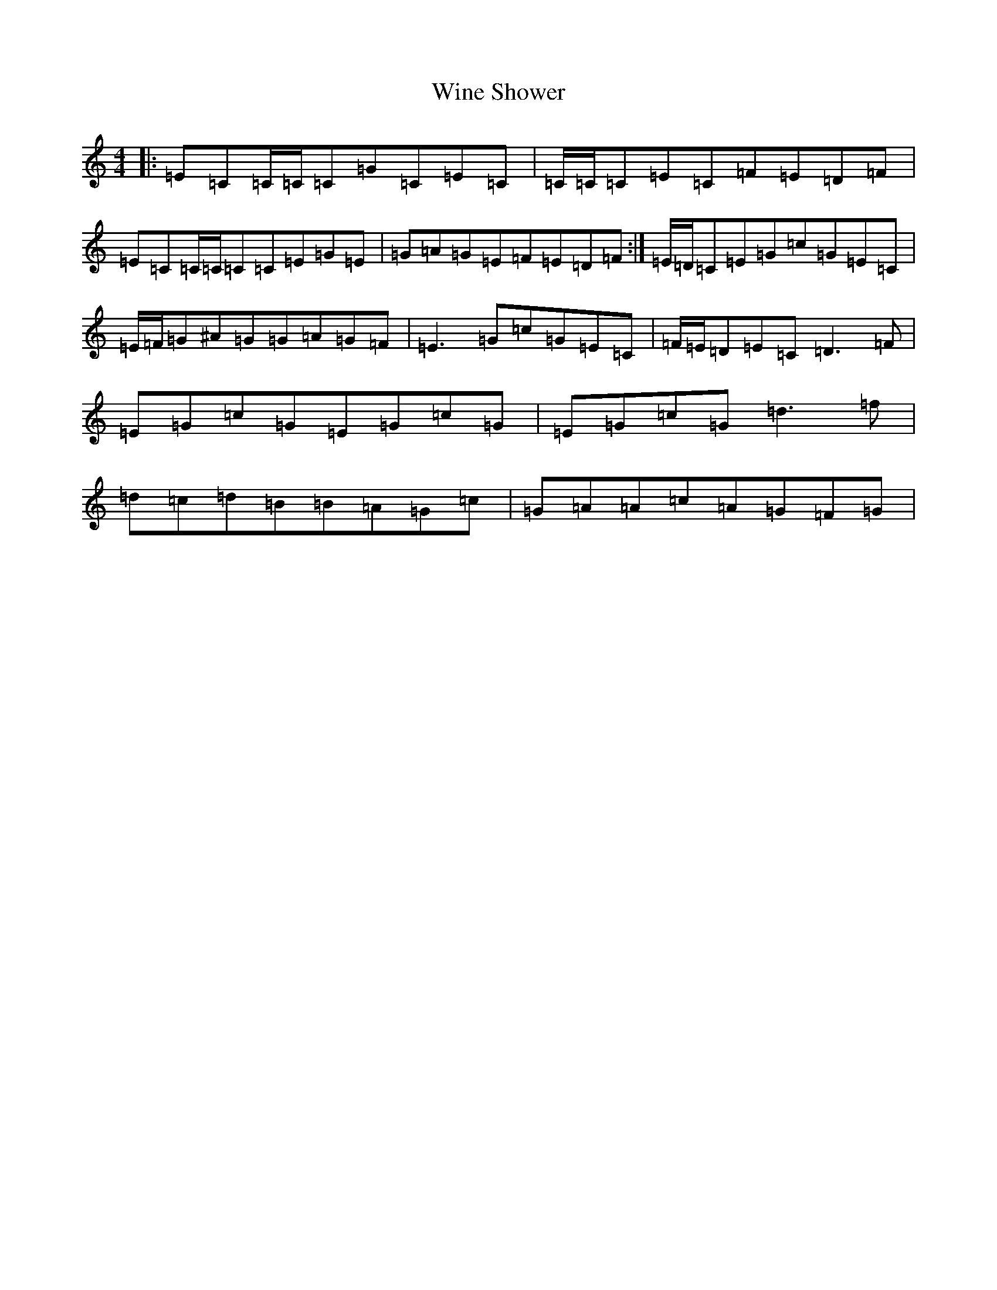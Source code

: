 X: 22652
T: Wine Shower
S: https://thesession.org/tunes/10302#setting10302
R: reel
M:4/4
L:1/8
K: C Major
|:=E=C=C/2=C/2=C=G=C=E=C|=C/2=C/2=C=E=C=F=E=D=F|=E=C=C/2=C/2=C=C=E=G=E|=G=A=G=E=F=E=D=F:|=E/2=D/2=C=E=G=c=G=E=C|=E/2=F/2=G^A=G=G=A=G=F|=E3=G=c=G=E=C|=F/2=E/2=D=E=C=D3=F|=E=G=c=G=E=G=c=G|=E=G=c=G=d3=f|=d=c=d=B=B=A=G=c|=G=A=A=c=A=G=F=G|